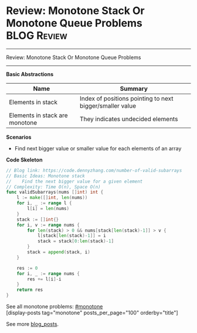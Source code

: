 * Review: Monotone Stack Or Monotone Queue Problems             :BLOG:Review:
#+STARTUP: showeverything
#+OPTIONS: toc:nil \n:t ^:nil creator:nil d:nil
:PROPERTIES:
:type: monotone, review
:END:
---------------------------------------------------------------------
Review: Monotone Stack Or Monotone Queue Problems
---------------------------------------------------------------------
#+BEGIN_HTML
<a href="https://github.com/dennyzhang/code.dennyzhang.com/tree/master/review/review-monotone"><img align="right" width="200" height="183" src="https://www.dennyzhang.com/wp-content/uploads/denny/watermark/github.png" /></a>
#+END_HTML

*Basic Abstractions*
| Name                           | Summary                                                  |
|--------------------------------+----------------------------------------------------------|
| Elements in stack              | Index of positions pointing to next bigger/smaller value |
| Elements in stack are monotone | They indicates undecided elements                   |

*Scenarios*
- Find next bigger value or smaller value for each elements of an array

*Code Skeleton*
#+BEGIN_SRC go
// Blog link: https://code.dennyzhang.com/number-of-valid-subarrays
// Basic Ideas: Monotone stack
//    Find the next bigger value for a given element
// Complexity: Time O(n), Space O(n)
func validSubarrays(nums []int) int {
    l := make([]int, len(nums))
    for i, _ := range l {
        l[i] = len(nums)
    }
    stack := []int{}
    for i, v := range nums {
        for len(stack) > 0 && nums[stack[len(stack)-1]] > v {
            l[stack[len(stack)-1]] = i
            stack = stack[0:len(stack)-1]
        }
        stack = append(stack, i)
    }
    
    res := 0
    for i, _ := range nums {
        res += l[i]-i
    }
    return res
}
#+END_SRC

See all monotone problems: [[https://code.dennyzhang.com/tag/monotone/][#monotone]]
[display-posts tag="monotone" posts_per_page="100" orderby="title"]

See more [[https://code.dennyzhang.com/?s=blog+posts][blog_posts]].

#+BEGIN_HTML
<div style="overflow: hidden;">
<div style="float: left; padding: 5px"> <a href="https://www.linkedin.com/in/dennyzhang001"><img src="https://www.dennyzhang.com/wp-content/uploads/sns/linkedin.png" alt="linkedin" /></a></div>
<div style="float: left; padding: 5px"><a href="https://github.com/DennyZhang"><img src="https://www.dennyzhang.com/wp-content/uploads/sns/github.png" alt="github" /></a></div>
<div style="float: left; padding: 5px"><a href="https://www.dennyzhang.com/slack" target="_blank" rel="nofollow"><img src="https://www.dennyzhang.com/wp-content/uploads/sns/slack.png" alt="slack"/></a></div>
</div>
#+END_HTML
